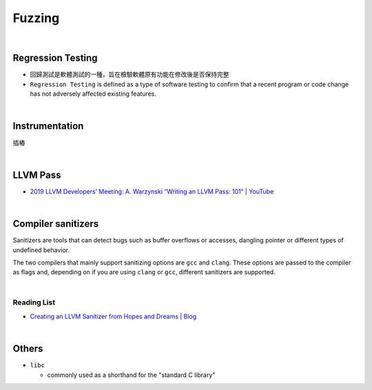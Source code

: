 Fuzzing
==========

|

Regression Testing
--------------------

- 回歸測試是軟體測試的一種，旨在檢驗軟體原有功能在修改後是否保持完整

- ``Regression Testing`` is defined as a type of software testing to confirm that a recent program or code change has not adversely affected existing features.


|

Instrumentation
------------------

插樁


|


LLVM Pass
------------

- `2019 LLVM Developers’ Meeting: A. Warzynski “Writing an LLVM Pass: 101” | YouTube <https://www.youtube.com/watch?v=ar7cJl2aBuU>`_

|

Compiler sanitizers
---------------------

Sanitizers are tools that can detect bugs such as buffer overflows or accesses, dangling pointer or different types of undefined behavior.

The two compilers that mainly support sanitizing options are ``gcc`` and ``clang``. These options are passed to the compiler as flags and, depending on if you are using ``clang`` or ``gcc``, different sanitizers are supported.

|

Reading List
++++++++++++++

- `Creating an LLVM Sanitizer from Hopes and Dreams | Blog <https://blog.trailofbits.com/2019/06/25/creating-an-llvm-sanitizer-from-hopes-and-dreams/>`_


|

Others
---------

- ``libc``

  - commonly used as a shorthand for the "standard C library"





